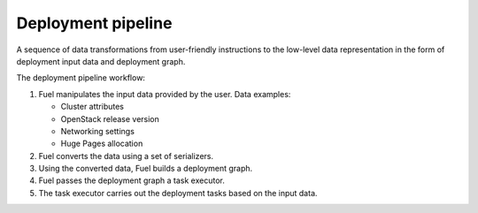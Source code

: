.. _deployment-pipeline:

.. index:: deploy, pipeline, Fuel, MOS, MOM, MCP

Deployment pipeline
-------------------

A sequence of data transformations from user-friendly instructions
to the low-level data representation in the form of deployment input
data and deployment graph.

The deployment pipeline workflow:

#. Fuel manipulates the input data provided by the user. Data examples:

   * Cluster attributes
   * OpenStack release version
   * Networking settings
   * Huge Pages allocation

#. Fuel converts the data using a set of serializers.

#. Using the converted data, Fuel builds a deployment graph.

#. Fuel passes the deployment graph a task executor.

#. The task executor carries out the deployment tasks based on the input data.